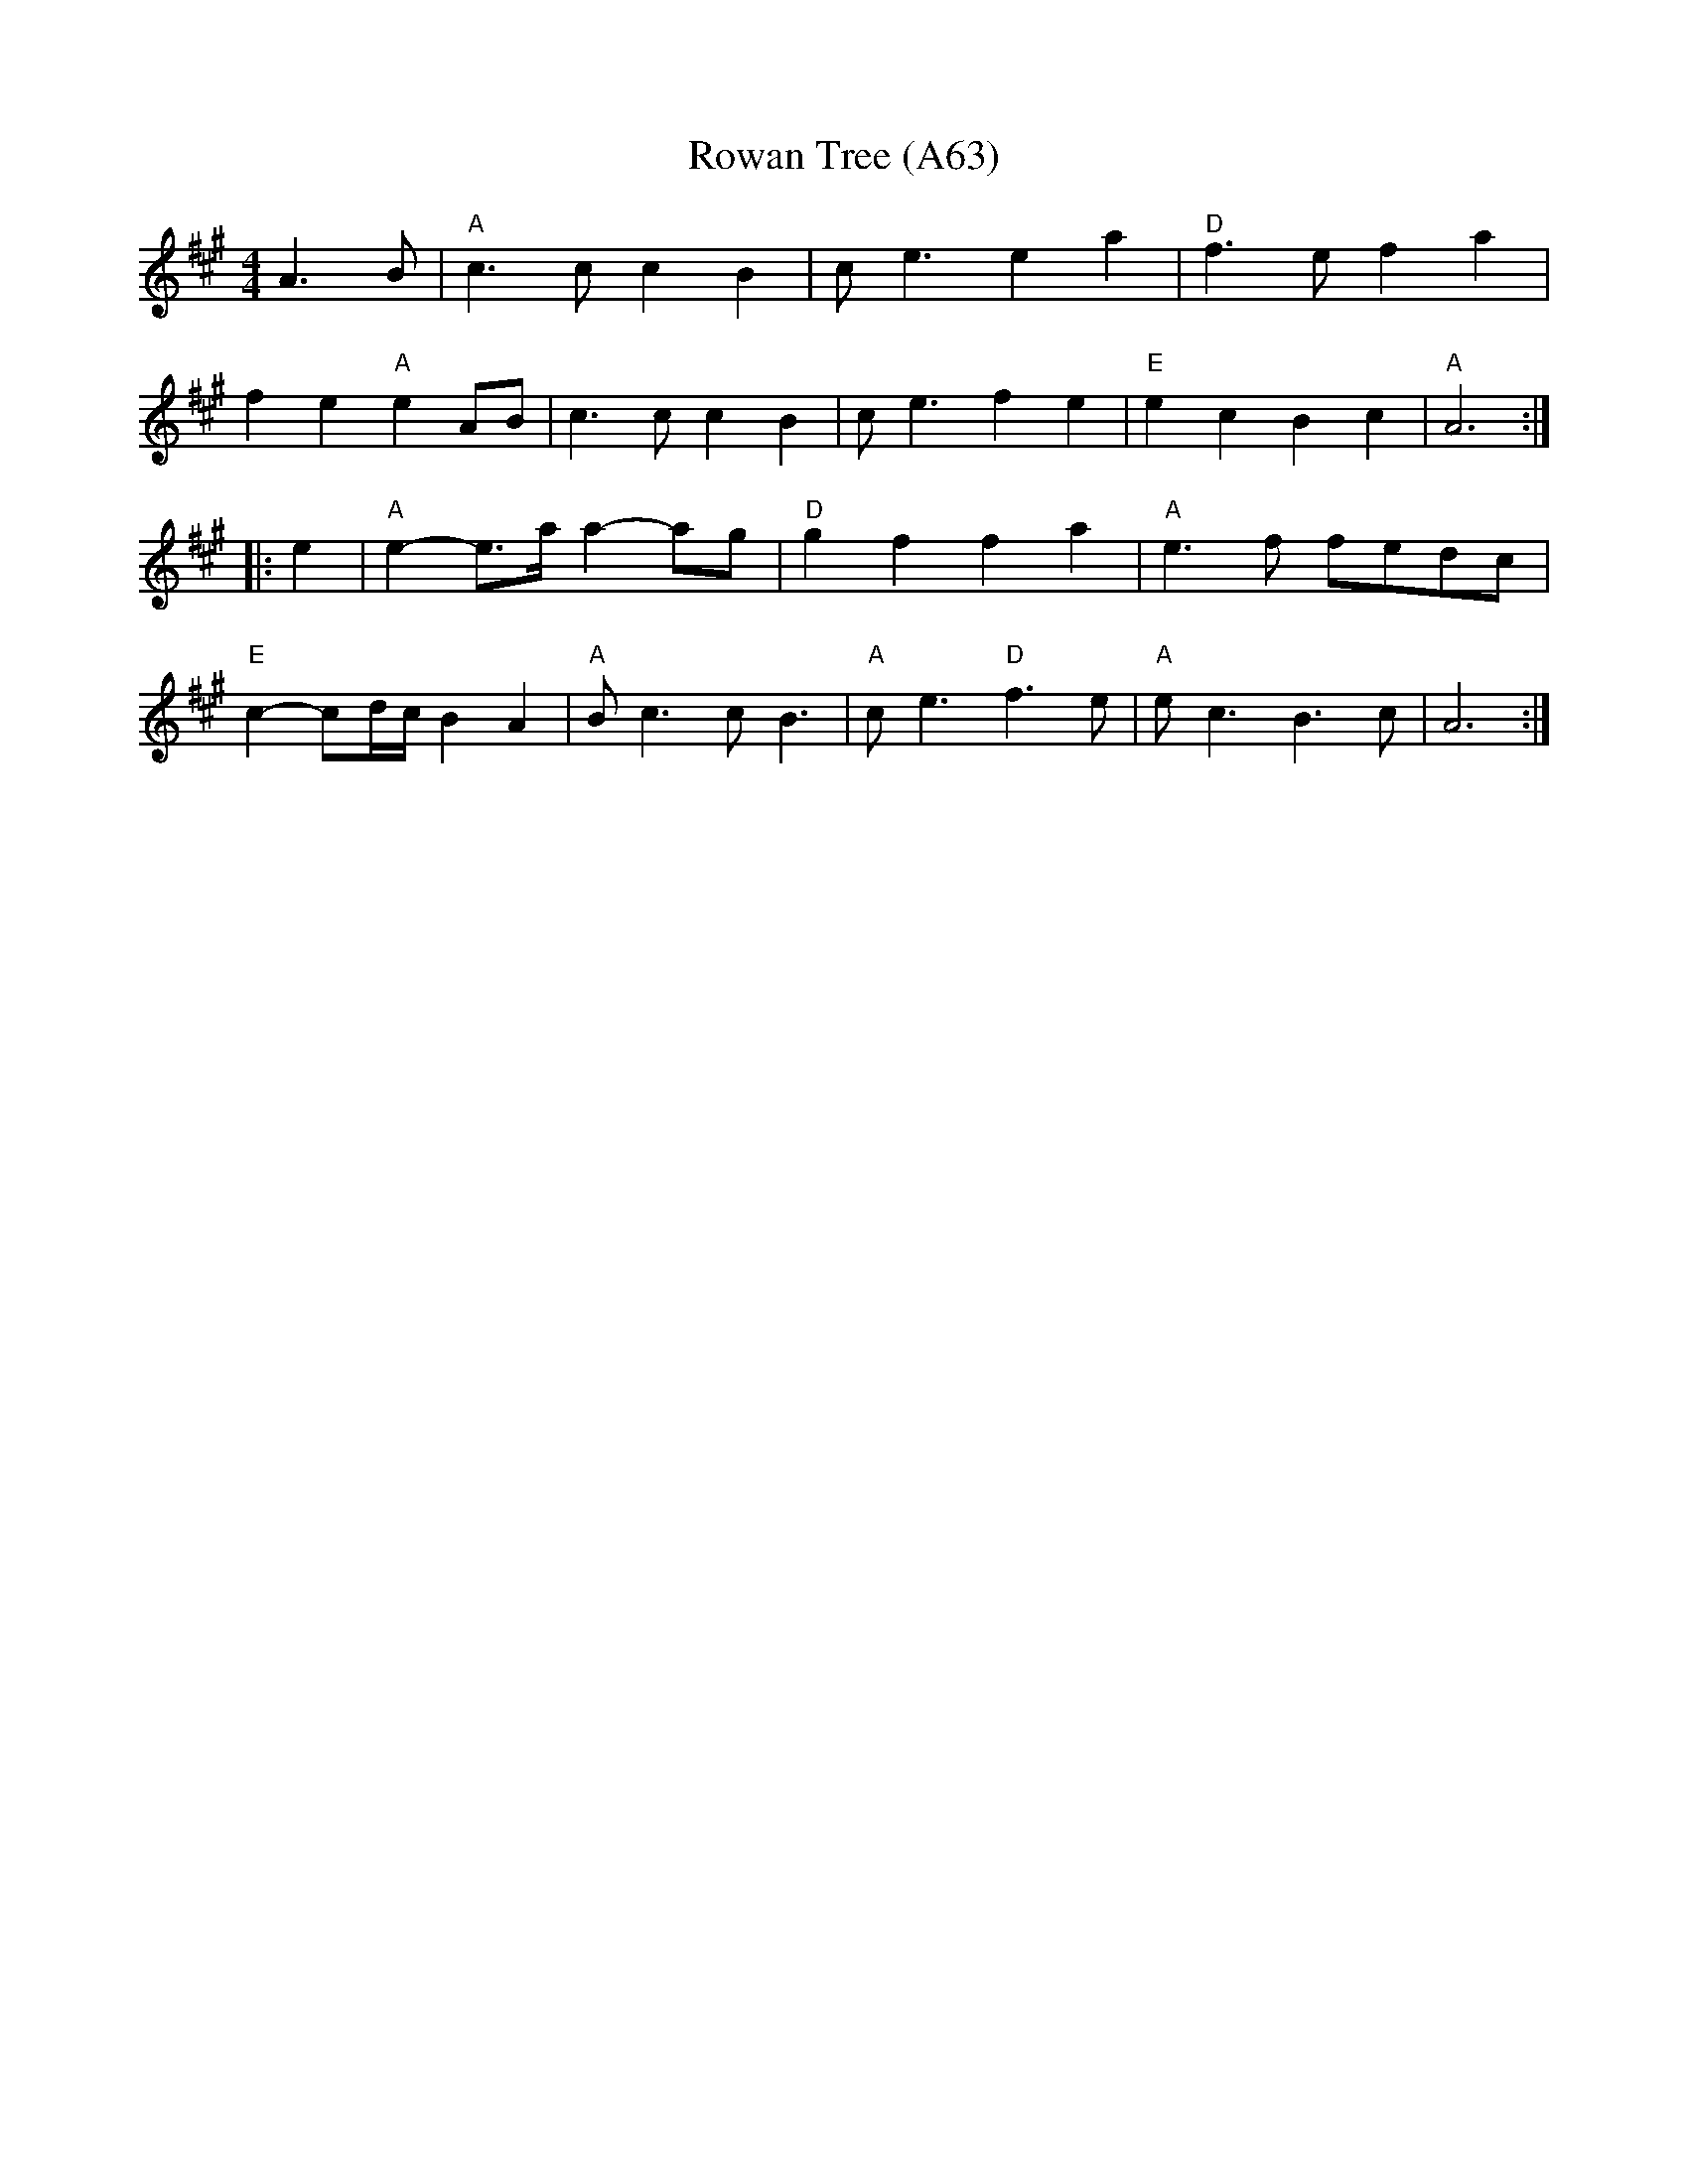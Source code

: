 X: 1142
T: Rowan Tree (A63)
N: page A63
N: heptatonic
R: Slow air
M: 4/4
L: 1/8
K: A
A3B|"A"c3 c c2 B2|c e3 e2 a2|"D"f3 e f2 a2|
f2 e2 "A"e2 AB|c3 c c2 B2|c e3 f2 e2|"E"e2 c2 B2 c2|"A"A6::
e2|"A"e2-e3/2a/ a2-ag|"D"g2 f2 f2 a2|"A"e3 f fedc|
"E"c2-cd/c/ B2 A2|"A"Bc3 cB3|"A"ce3 "D" f3e|"A"e c3 B3 c|A6:|

